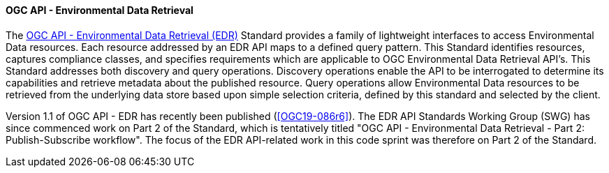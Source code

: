 ==== OGC API - Environmental Data Retrieval

The https://ogcapi.ogc.org/edr[OGC API - Environmental Data Retrieval (EDR)] Standard provides a family of lightweight interfaces to access Environmental Data resources. Each resource addressed by an EDR API maps to a defined query pattern. This Standard identifies resources, captures compliance classes, and specifies requirements which are applicable to OGC Environmental Data Retrieval API’s. This Standard addresses both discovery and query operations. Discovery operations enable the API to be interrogated to determine its capabilities and retrieve metadata about the published resource. Query operations allow Environmental Data resources to be retrieved from the underlying data store based upon simple selection criteria, defined by this standard and selected by the client.

Version 1.1 of OGC API - EDR has recently been published (<<OGC19-086r6>>). The EDR API Standards Working Group (SWG) has since commenced work on Part 2 of the Standard, which is tentatively titled "OGC API - Environmental Data Retrieval - Part 2: Publish-Subscribe workflow". The focus of the EDR API-related work in this code sprint was therefore on Part 2 of the Standard.
